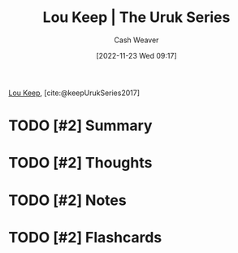 :PROPERTIES:
:ROAM_REFS: [cite:@keepUrukSeries2017]
:ID:       b04d5551-2eba-4095-aeb5-c14569f1c930
:LAST_MODIFIED: [2023-09-05 Tue 20:14]
:END:
#+title: Lou Keep | The Uruk Series
#+hugo_custom_front_matter: :slug "b04d5551-2eba-4095-aeb5-c14569f1c930"
#+author: Cash Weaver
#+date: [2022-11-23 Wed 09:17]
#+filetags: :hastodo:reference:

[[id:7cd9a133-df18-460c-94dd-c66ad1e999d4][Lou Keep]], [cite:@keepUrukSeries2017]

* TODO [#2] Summary
* TODO [#2] Thoughts
* TODO [#2] Notes
* TODO [#2] Flashcards
#+print_bibliography: